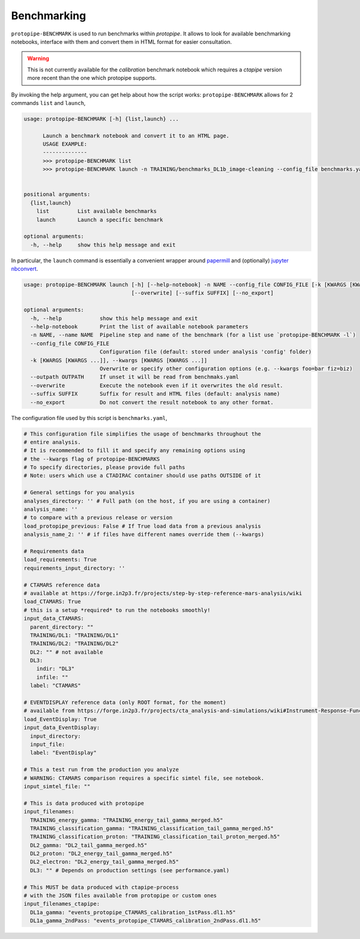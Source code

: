 .. _benchmark:

Benchmarking
============

``protopipe-BENCHMARK`` is used to run benchmarks within *protopipe*.
It allows to look for available benchmarking notebooks, interface with them
and convert them in HTML format for easier consultation.

.. warning::
  
  This is not currently available for the *calibration* benchmark notebook
  which requires a *ctapipe* version more recent than the one which protopipe
  supports.

By invoking the help argument, you can get help about how the script works:
``protopipe-BENCHMARK`` allows for 2 commands ``list`` and ``launch``,

.. code-block::

  usage: protopipe-BENCHMARK [-h] {list,launch} ...

        Launch a benchmark notebook and convert it to an HTML page.
        USAGE EXAMPLE:
        --------------
        >>> protopipe-BENCHMARK list
        >>> protopipe-BENCHMARK launch -n TRAINING/benchmarks_DL1b_image-cleaning --config_file benchmarks.yaml


  positional arguments:
    {list,launch}
      list         List available benchmarks
      launch       Launch a specific benchmark

  optional arguments:
    -h, --help     show this help message and exit

In particular, the ``launch`` command is essentially a convenient wrapper
around `papermill <https://papermill.readthedocs.io/en/latest/>`__ and
(optionally) `jupyter nbconvert <https://nbconvert.readthedocs.io/en/latest/>`__.

.. code-block::

  usage: protopipe-BENCHMARK launch [-h] [--help-notebook] -n NAME --config_file CONFIG_FILE [-k [KWARGS [KWARGS ...]]] [--outpath OUTPATH]
                                    [--overwrite] [--suffix SUFFIX] [--no_export]

  optional arguments:
    -h, --help            show this help message and exit
    --help-notebook       Print the list of available notebook parameters
    -n NAME, --name NAME  Pipeline step and name of the benchmark (for a list use `protopipe-BENCHMARK -l`)
    --config_file CONFIG_FILE
                          Configuration file (default: stored under analysis 'config' folder)
    -k [KWARGS [KWARGS ...]], --kwargs [KWARGS [KWARGS ...]]
                          Overwrite or specify other configuration options (e.g. --kwargs foo=bar fiz=biz)
    --outpath OUTPATH     If unset it will be read from benchmaks.yaml
    --overwrite           Execute the notebook even if it overwrites the old result.
    --suffix SUFFIX       Suffix for result and HTML files (default: analysis name)
    --no_export           Do not convert the result notebook to any other format.

The configuration file used by this script is ``benchmarks.yaml``,

.. code-block:: yaml

  # This configuration file simplifies the usage of benchmarks throughout the
  # entire analysis.
  # It is recommended to fill it and specify any remaining options using
  # the --kwargs flag of protopipe-BENCHMARKS
  # To specify directories, please provide full paths
  # Note: users which use a CTADIRAC container should use paths OUTSIDE of it

  # General settings for you analysis
  analyses_directory: '' # Full path (on the host, if you are using a container)
  analysis_name: ''
  # to compare with a previous release or version
  load_protopipe_previous: False # If True load data from a previous analysis
  analysis_name_2: '' # if files have different names override them (--kwargs)

  # Requirements data
  load_requirements: True
  requirements_input_directory: ''

  # CTAMARS reference data
  # available at https://forge.in2p3.fr/projects/step-by-step-reference-mars-analysis/wiki
  load_CTAMARS: True
  # this is a setup *required* to run the notebooks smoothly!
  input_data_CTAMARS:
    parent_directory: ""
    TRAINING/DL1: "TRAINING/DL1"
    TRAINING/DL2: "TRAINING/DL2"
    DL2: "" # not available
    DL3:
      indir: "DL3"
      infile: ""
    label: "CTAMARS"

  # EVENTDISPLAY reference data (only ROOT format, for the moment)
  # available from https://forge.in2p3.fr/projects/cta_analysis-and-simulations/wiki#Instrument-Response-Functions 
  load_EventDisplay: True
  input_data_EventDisplay:
    input_directory:
    input_file:
    label: "EventDisplay"

  # This a test run from the production you analyze
  # WARNING: CTAMARS comparison requires a specific simtel file, see notebook.
  input_simtel_file: ""

  # This is data produced with protopipe
  input_filenames:
    TRAINING_energy_gamma: "TRAINING_energy_tail_gamma_merged.h5"
    TRAINING_classification_gamma: "TRAINING_classification_tail_gamma_merged.h5"
    TRAINING_classification_proton: "TRAINING_classification_tail_proton_merged.h5"
    DL2_gamma: "DL2_tail_gamma_merged.h5"
    DL2_proton: "DL2_energy_tail_gamma_merged.h5"
    DL2_electron: "DL2_energy_tail_gamma_merged.h5"
    DL3: "" # Depends on production settings (see performance.yaml)

  # This MUST be data produced with ctapipe-process
  # with the JSON files available from protopipe or custom ones
  input_filenames_ctapipe:
    DL1a_gamma: "events_protopipe_CTAMARS_calibration_1stPass.dl1.h5"
    DL1a_gamma_2ndPass: "events_protopipe_CTAMARS_calibration_2ndPass.dl1.h5"
